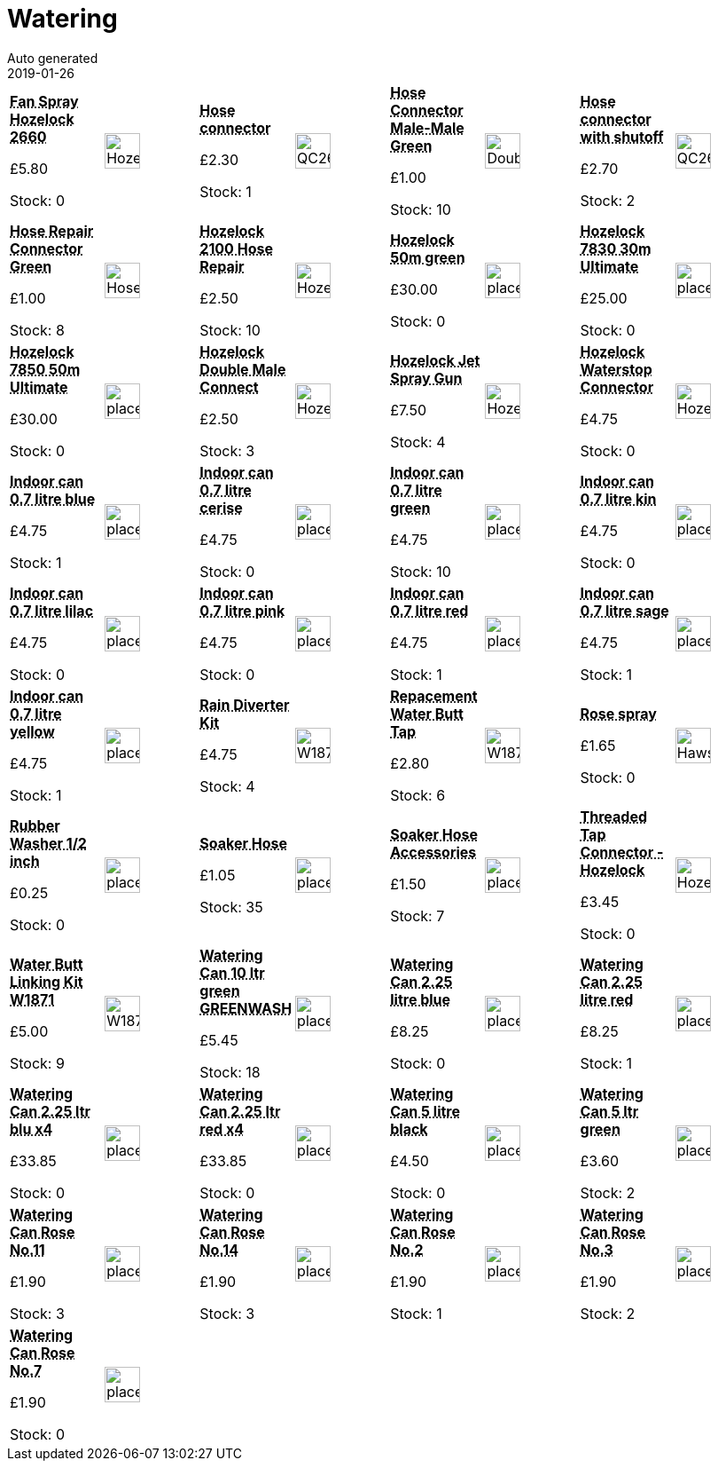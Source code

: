 :jbake-type: page
:jbake-status: published
= Watering
Auto generated
2019-01-26

[options=noheader,cols=8,grid=1,frame=1]
|===
| **pass:[<abbr title="Fan Spray Hozelock 2660">Fan Spray Hozelock 2660</abbr>]**



&#163;5.80

Stock: 0
a|image::/wrhs2/pics/water/Hozelock2660.png[height=40]
| **pass:[<abbr title="Hose connector no shutoff">Hose connector</abbr>]**



&#163;2.30

Stock: 1
a|image::/wrhs2/pics/water/QC26-no-waterstop.png[height=40]
| **pass:[<abbr title="Hose Connector Male-Male Green, ½ in">Hose Connector Male-Male Green</abbr>]**



&#163;1.00

Stock: 10
a|image::/wrhs2/pics/water/DoubleMaleGreen.png[height=40]
| **pass:[<abbr title="Hose connector with shutoff">Hose connector with shutoff</abbr>]**



&#163;2.70

Stock: 2
a|image::/wrhs2/pics/water/QC26-waterstop.png[height=40]
| **pass:[<abbr title="Garden Hose Repair Connector Draper 89383 1/2-inch Female-Female Green">Hose Repair Connector Green</abbr>]**



&#163;1.00

Stock: 8
a|image::/wrhs2/pics/water/HoseConnectorFemaleFemaleGreen.png[height=40]
| **pass:[<abbr title="Hozelock 2100 Hose Repair Connector 12.5-15Mm">Hozelock 2100 Hose Repair</abbr>]**



&#163;2.50

Stock: 10
a|image::/wrhs2/pics/water/Hozelock2100.png[height=40]
| **pass:[<abbr title="Hozelock 50m Ultraflex green">Hozelock 50m green</abbr>]**



&#163;30.00

Stock: 0
a|image::/wrhs2/pics/placeholder.png[height=40]
| **pass:[<abbr title="Hozelock 7830 30m Ultimate Hose">Hozelock 7830 30m Ultimate</abbr>]**



&#163;25.00

Stock: 0
a|image::/wrhs2/pics/placeholder.png[height=40]
| **pass:[<abbr title="Hozelock 7850 50m Ultimate Hose">Hozelock 7850 50m Ultimate</abbr>]**



&#163;30.00

Stock: 0
a|image::/wrhs2/pics/placeholder.png[height=40]
| **pass:[<abbr title="Hozelock Double Male Connector">Hozelock Double Male Connect</abbr>]**



&#163;2.50

Stock: 3
a|image::/wrhs2/pics/water/Hozelock2291.png[height=40]
| **pass:[<abbr title="Hozelock 2674P0000-5PK Jet Spray Gun">Hozelock Jet Spray Gun</abbr>]**



&#163;7.50

Stock: 4
a|image::/wrhs2/pics/water/Hozelock2674P0000.png[height=40]
| **pass:[<abbr title="Hozelock Plus 2055 Waterstop Connector">Hozelock Waterstop Connector</abbr>]**



&#163;4.75

Stock: 0
a|image::/wrhs2/pics/water/Hozelock2055.png[height=40]
| **pass:[<abbr title="Indoor can 0.7 litre blue">Indoor can 0.7 litre blue</abbr>]**



&#163;4.75

Stock: 1
a|image::/wrhs2/pics/placeholder.png[height=40]
| **pass:[<abbr title="Indoor can 0.7 litre cerise">Indoor can 0.7 litre cerise</abbr>]**



&#163;4.75

Stock: 0
a|image::/wrhs2/pics/placeholder.png[height=40]
| **pass:[<abbr title="Indoor can 0.7 litre green">Indoor can 0.7 litre green</abbr>]**



&#163;4.75

Stock: 10
a|image::/wrhs2/pics/placeholder.png[height=40]
| **pass:[<abbr title="Indoor can 0.7 litre kin">Indoor can 0.7 litre kin</abbr>]**



&#163;4.75

Stock: 0
a|image::/wrhs2/pics/placeholder.png[height=40]
| **pass:[<abbr title="Indoor can 0.7 litre lilac">Indoor can 0.7 litre lilac</abbr>]**



&#163;4.75

Stock: 0
a|image::/wrhs2/pics/placeholder.png[height=40]
| **pass:[<abbr title="Indoor can 0.7 litre pink">Indoor can 0.7 litre pink</abbr>]**



&#163;4.75

Stock: 0
a|image::/wrhs2/pics/placeholder.png[height=40]
| **pass:[<abbr title="Indoor can 0.7 litre red">Indoor can 0.7 litre red</abbr>]**



&#163;4.75

Stock: 1
a|image::/wrhs2/pics/placeholder.png[height=40]
| **pass:[<abbr title="Indoor can 0.7 litre sage">Indoor can 0.7 litre sage</abbr>]**



&#163;4.75

Stock: 1
a|image::/wrhs2/pics/placeholder.png[height=40]
| **pass:[<abbr title="Indoor can 0.7 litre yellow">Indoor can 0.7 litre yellow</abbr>]**



&#163;4.75

Stock: 1
a|image::/wrhs2/pics/placeholder.png[height=40]
| **pass:[<abbr title="Rain Diverter Kit">Rain Diverter Kit</abbr>]**



&#163;4.75

Stock: 4
a|image::/wrhs2/pics/water/W1870-rain-diverter-pack.png[height=40]
| **pass:[<abbr title="Repacement Water Butt Tap">Repacement Water Butt Tap</abbr>]**



&#163;2.80

Stock: 6
a|image::/wrhs2/pics/water/W1872-butt-tap.png[height=40]
| **pass:[<abbr title="Hose rose spray Finas F12/10">Rose spray</abbr>]**



&#163;1.65

Stock: 0
a|image::/wrhs2/pics/water/HawsF12-10.png[height=40]
| **pass:[<abbr title="Rubber Washer 1/2 inch">Rubber Washer 1/2 inch</abbr>]**



&#163;0.25

Stock: 0
a|image::/wrhs2/pics/placeholder.png[height=40]
| **pass:[<abbr title="Soaker Hose">Soaker Hose</abbr>]**



&#163;1.05

Stock: 35
a|image::/wrhs2/pics/placeholder.png[height=40]
| **pass:[<abbr title="Agralan Soaker Hose Accessory Pack">Soaker Hose Accessories</abbr>]**



&#163;1.50

Stock: 7
a|image::/wrhs2/pics/placeholder.png[height=40]
| **pass:[<abbr title="Hozelock 2175 Threaded Tap Connector 26.5mm">Threaded Tap Connector - Hozelock</abbr>]**



&#163;3.45

Stock: 0
a|image::/wrhs2/pics/water/Hozelock2175.png[height=40]
| **pass:[<abbr title="Water Butt Linking Kit W1871">Water Butt Linking Kit W1871</abbr>]**



&#163;5.00

Stock: 9
a|image::/wrhs2/pics/water/W1871-linking-kit.png[height=40]
| **pass:[<abbr title="Watering Can 10 litre green Greenwash">Watering Can 10 ltr green GREENWASH</abbr>]**



&#163;5.45

Stock: 18
a|image::/wrhs2/pics/placeholder.png[height=40]
| **pass:[<abbr title="Watering Can Haws 2.25 litre blue">Watering Can 2.25 litre blue</abbr>]**



&#163;8.25

Stock: 0
a|image::/wrhs2/pics/placeholder.png[height=40]
| **pass:[<abbr title="Watering Can Haws 2.25 litre red">Watering Can 2.25 litre red</abbr>]**



&#163;8.25

Stock: 1
a|image::/wrhs2/pics/placeholder.png[height=40]
| **pass:[<abbr title="Watering Can Haws 2.25 litre blue box of 4">Watering Can 2.25 ltr blu x4</abbr>]**



&#163;33.85

Stock: 0
a|image::/wrhs2/pics/placeholder.png[height=40]
| **pass:[<abbr title="Watering Can Haws 2.25 litre red box of 4">Watering Can 2.25 ltr red x4</abbr>]**



&#163;33.85

Stock: 0
a|image::/wrhs2/pics/placeholder.png[height=40]
| **pass:[<abbr title="Watering Can 5 litre Ward black">Watering Can 5 litre black</abbr>]**



&#163;4.50

Stock: 0
a|image::/wrhs2/pics/placeholder.png[height=40]
| **pass:[<abbr title="Watering Can 5 litre green Greenwash">Watering Can 5 ltr green</abbr>]**



&#163;3.60

Stock: 2
a|image::/wrhs2/pics/placeholder.png[height=40]
| **pass:[<abbr title="Watering Can Rose No.11">Watering Can Rose No.11</abbr>]**



&#163;1.90

Stock: 3
a|image::/wrhs2/pics/placeholder.png[height=40]
| **pass:[<abbr title="Watering Can Rose No.14">Watering Can Rose No.14</abbr>]**



&#163;1.90

Stock: 3
a|image::/wrhs2/pics/placeholder.png[height=40]
| **pass:[<abbr title="Watering Can Rose No.2">Watering Can Rose No.2</abbr>]**



&#163;1.90

Stock: 1
a|image::/wrhs2/pics/placeholder.png[height=40]
| **pass:[<abbr title="Watering Can Rose No.3">Watering Can Rose No.3</abbr>]**



&#163;1.90

Stock: 2
a|image::/wrhs2/pics/placeholder.png[height=40]
| **pass:[<abbr title="Watering Can Rose No.7">Watering Can Rose No.7</abbr>]**



&#163;1.90

Stock: 0
a|image::/wrhs2/pics/placeholder.png[height=40]
|
|
|
|
|
|
|===
